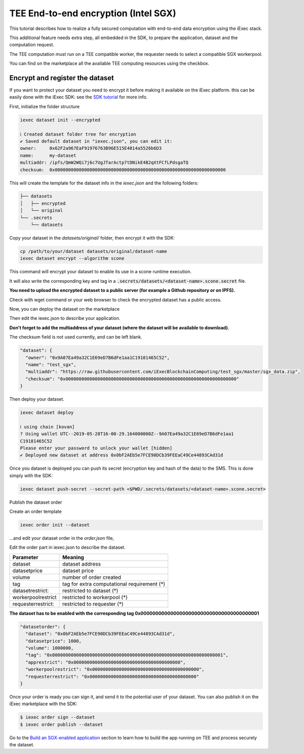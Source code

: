 =====================================
TEE End-to-end encryption (Intel SGX)
=====================================

This tutorial describes how to realize a fully secured computation with end-to-end data encryption using the iExec stack.

This additional feature needs extra step, all embedded in the SDK, to prepare the application, dataset and the computation request.

The TEE computation must run on a TEE compatible worker, the requester needs to select a compatible SGX workerpool.

You can find on the marketplace all the available TEE computing resources using the checkbox.

.. image:: ./_images/teecheckbox.png


Encrypt and register the dataset
--------------------------------

If you want to protect your dataset you need to encrypt it before making it available on the iExec platform.
this can be easily done with the iExec SDK:
see the `SDK tutorial <https://github.com/iExecBlockchainComputing/iexec-sdk/>`_ for more info.

First, initialize the folder structure

.. code-block:: bash

        iexec dataset init --encrypted

        ℹ Created dataset folder tree for encryption
        ✔ Saved default dataset in "iexec.json", you can edit it:
        owner:     0x62F2a967EaF91976763B96E515E4014a5526b6D3
        name:      my-dataset
        multiaddr: /ipfs/QmW2WQi7j6c7UgJTarActp7tDNikE4B2qXtFCfLPdsgaTQ
        checksum:  0x0000000000000000000000000000000000000000000000000000000000000000

This will create the template for the dataset info in the *iexec.json* and the following folders:

.. code-block:: bash

        ├── datasets
        │   ├── encrypted
        │   └── original
        └── .secrets
            └── datasets

Copy your dataset in the *datasets/original/*  folder, then encrypt it with the SDK:

.. code-block:: bash

        cp /path/to/your/dataset datasets/original/dataset-name
        iexec dataset encrypt --algorithm scone

This command will encrypt your dataset to enable its use in a scone runtime execution.

It will also write the corresponding key and tag in a :code:`.secrets/datasets/<dataset-name>.scone.secret` file.

**You need to upload the encrypted dataset to a public server (for example a Github repository or on IPFS).**

Check with wget command or your web browser to check the encrypted dataset has a public access.


Now, you can deploy the dataset on the marketplace

Then edit the iexec.json to describe your application.

**Don't forget to add the multiaddress of your dataset (where the dataset will be available to download)**.

The checksum field is not used currently, and can be left blank.

.. code-block:: bash

        "dataset": {
          "owner": "0x9A07Ea49a32C1E69eD7B6dFe1aa1C19181465C52",
          "name": "test_sgx",
          "multiaddr": "https://raw.githubusercontent.com/iExecBlockchainComputing/test_sgx/master/sgx_data.zip",
          "checksum": "0x0000000000000000000000000000000000000000000000000000000000000000"
        }

Then deploy your dataset.

.. code-block:: bash

        iexec dataset deploy

        ℹ using chain [kovan]
        ? Using wallet UTC--2019-05-28T16-00-29.164000000Z--9A07Ea49a32C1E69eD7B6dFe1aa1
        C19181465C52
        Please enter your password to unlock your wallet [hidden]
        ✔ Deployed new dataset at address 0x0bF2AEb5e7FCE90DCb39FEEaC49Ce44893CAd31d


Once you dataset is deployed you can push its secret (encryption key and hash of the data) to the SMS.
This is done simply with the SDK:

.. code-block:: bash

       iexec dataset push-secret --secret-path <$PWD/.secrets/datasets/<dataset-name>.scone.secret>

Publish the dataset order

Create an order template

.. code-block:: bash

	iexec order init --dataset

...and edit your dataset order in the *order.json* file,

Edit the order part in iexec.json to describe the dataset.

===================== ==========================================================
Parameter               Meaning
===================== ==========================================================
 dataset                dataset address
 datasetprice           dataset price
 volume                 number of order created
 tag                    tag for extra computational requirement (*)
 datasetrestrict:       restricted to dataset (*)
 workerpoolrestrict     restricted to workerpool (*)
 requesterrestrict:     restricted to requester (*)
===================== ==========================================================

**The dataset has to be enabled with the corresponding tag 0x0000000000000000000000000000000000000001**


.. code-block:: bash

        "datasetorder": {
          "dataset": "0x0bF2AEb5e7FCE90DCb39FEEaC49Ce44893CAd31d",
          "datasetprice": 1000,
          "volume": 1000000,
          "tag": "0x0000000000000000000000000000000000000000000000000000000000000001",
          "apprestrict": "0x0000000000000000000000000000000000000000",
          "workerpoolrestrict": "0x0000000000000000000000000000000000000000",
          "requesterrestrict": "0x0000000000000000000000000000000000000000"
        }

Once your order is ready you can sign it, and send it to the potential user of your dataset. You can also publish it on the iExec marketplace with the SDK:

.. code-block:: bash

        $ iexec order sign --dataset
	$ iexec order publish --dataset


Go to the `Build an SGX-enabled application`_ section to learn how to build the app running on TEE and process securely the dataset.

.. _Build an SGX-enabled application: /buildsgxapp.html

